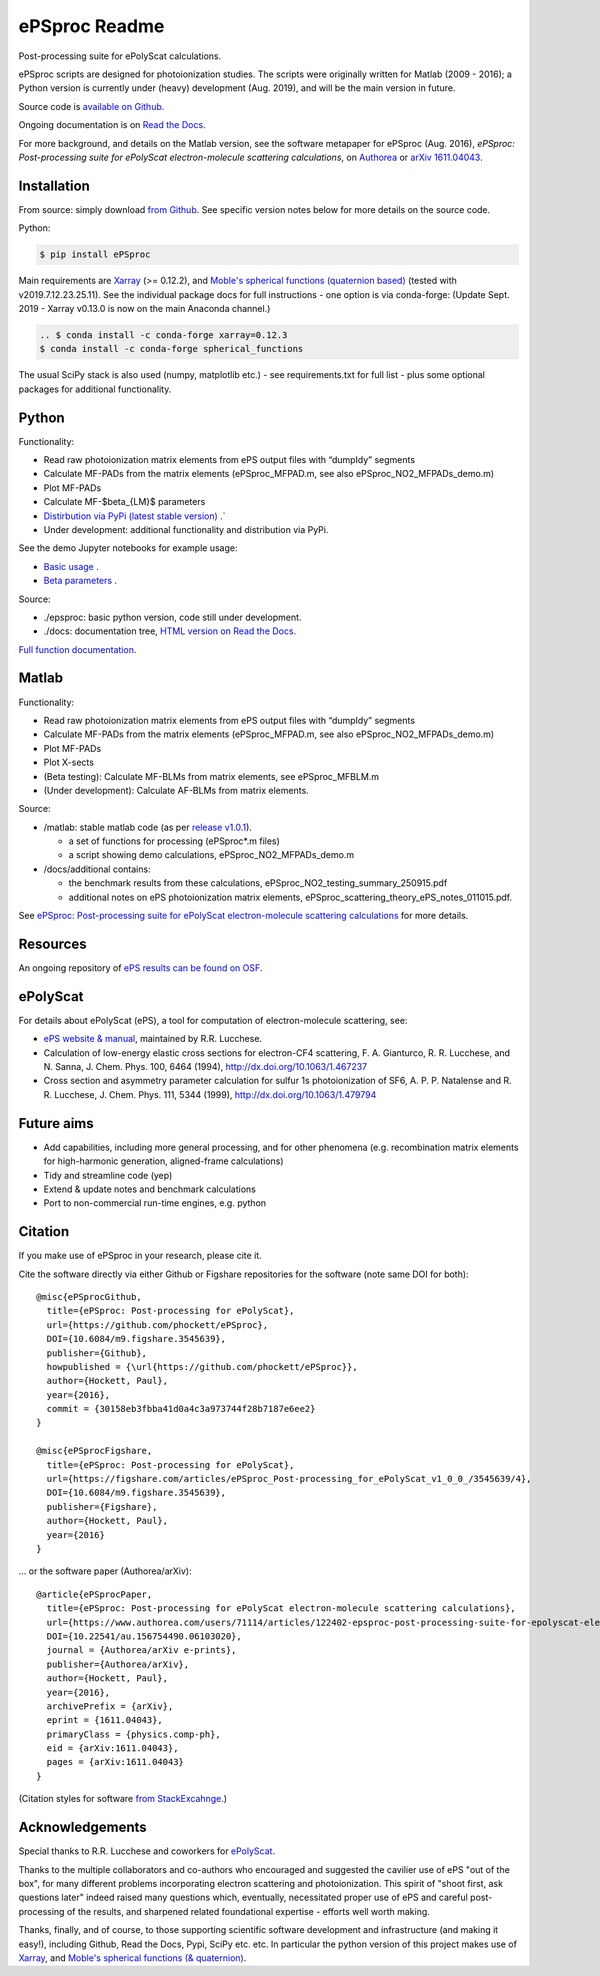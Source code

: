 .. Readme originally converted from readme.md, via Pandoc
   pandoc -s -o readme.rst README.md

ePSproc Readme
==============

Post-processing suite for ePolyScat calculations.

ePSproc scripts are designed for photoionization studies. The scripts were originally written for Matlab (2009 - 2016); a Python version is currently under (heavy) development (Aug. 2019), and will be the main version in future.

Source code is `available on Github <https://github.com/phockett/ePSproc>`_.

Ongoing documentation is on `Read the Docs <https://epsproc.readthedocs.io>`_.

For more background, and details on the Matlab version, see the software metapaper for ePSproc (Aug. 2016), *ePSproc: Post-processing suite for ePolyScat electron-molecule scattering calculations*, on `Authorea <https://www.authorea.com/users/71114/articles/122402/_show_article>`_ or `arXiv 1611.04043 <https://arxiv.org/abs/1611.04043>`_.

.. image:: https://epsproc.readthedocs.io/en/latest/_images/output_12_2.png

Installation
------------

From source: simply download `from Github <https://github.com/phockett/ePSproc>`_. See specific version notes below for more details on the source code.

Python:

.. code-block:: bash

    $ pip install ePSproc

Main requirements are `Xarray <http://xarray.pydata.org/en/stable/index.html>`_ (>= 0.12.2), and `Moble's spherical functions (quaternion based) <https://github.com/moble/spherical_functions>`_ (tested with v2019.7.12.23.25.11). See the individual package docs for full instructions - one option is via conda-forge:
(Update Sept. 2019 - Xarray v0.13.0 is now on the main Anaconda channel.)

.. code-block:: bash

    .. $ conda install -c conda-forge xarray=0.12.3
    $ conda install -c conda-forge spherical_functions


The usual SciPy stack is also used (numpy, matplotlib etc.) - see requirements.txt for full list - plus some optional packages for additional functionality.


Python
------

Functionality:

* Read raw photoionization matrix elements from ePS output files with “dumpIdy” segments
* Calculate MF-PADs from the matrix elements (ePSproc_MFPAD.m, see also ePSproc_NO2_MFPADs_demo.m)
* Plot MF-PADs
* Calculate MF-$\beta_{LM}$ parameters
* `Distirbution via PyPi (latest stable version) <https://pypi.org/project/ePSproc/>`__ .`
* Under development: additional functionality and distribution via PyPi.

.. This doesn't work for PyPi: See the demo :doc:`Jupyter notebook <ePSproc_demo_Aug2019/ePSproc_demo_Aug2019>` for example usage.

See the demo Jupyter notebooks for example usage:

* `Basic usage <https://epsproc.readthedocs.io/en/latest/ePSproc_demo_Aug2019/ePSproc_demo_Aug2019.html>`__ .
* `Beta parameters <https://epsproc.readthedocs.io/en/latest/ePSproc_BLM_calc_demo_Sept2019_rst/ePSproc_BLM_calc_demo_Sept2019.html>`__ .



Source:

* ./epsproc: basic python version, code still under development.

* ./docs: documentation tree, `HTML version on Read the Docs <https://epsproc.readthedocs.io>`__.

.. This doesn't work for PyPi :doc:`Full function documentation <modules/epsproc>`.

`Full function documentation <https://epsproc.readthedocs.io/en/latest/modules/epsproc.html>`_.


Matlab
------

Functionality:

* Read raw photoionization matrix elements from ePS output files with “dumpIdy” segments
* Calculate MF-PADs from the matrix elements (ePSproc_MFPAD.m, see also ePSproc_NO2_MFPADs_demo.m)
* Plot MF-PADs
* Plot X-sects
* (Beta testing): Calculate MF-BLMs from matrix elements, see ePSproc_MFBLM.m
* (Under development): Calculate AF-BLMs from matrix elements.


Source:

* /matlab: stable matlab code (as per `release v1.0.1 <https://github.com/phockett/ePSproc/releases>`__).

  * a set of functions for processing (ePSproc*.m files)
  * a script showing demo calculations, ePSproc_NO2_MFPADs_demo.m


* /docs/additional contains:

  * the benchmark results from these calculations, ePSproc_NO2_testing_summary_250915.pdf
  * additional notes on ePS photoionization matrix elements, ePSproc_scattering_theory_ePS_notes_011015.pdf.

See `ePSproc: Post-processing suite for ePolyScat electron-molecule scattering calculations <https://www.authorea.com/users/71114/articles/122402/_show_article>`_ for more details.


Resources
---------

An ongoing repository of `ePS results can be found on OSF <https://osf.io/psjxt/>`_.


ePolyScat
---------

For details about ePolyScat (ePS), a tool for computation of electron-molecule scattering, see:

* `ePS website & manual <http://www.chem.tamu.edu/rgroup/lucchese/ePolyScat.E3.manual/manual.html>`_, maintained by R.R. Lucchese.

* Calculation of low-energy elastic cross sections for electron-CF4 scattering, F. A. Gianturco, R. R. Lucchese, and N. Sanna, J. Chem. Phys. 100, 6464 (1994), http://dx.doi.org/10.1063/1.467237

* Cross section and asymmetry parameter calculation for sulfur 1s photoionization of SF6, A. P. P. Natalense and R. R. Lucchese, J. Chem. Phys. 111, 5344 (1999), http://dx.doi.org/10.1063/1.479794


Future aims
-----------

-  Add capabilities, including more general processing, and for other phenomena (e.g. recombination matrix elements for high-harmonic generation, aligned-frame calculations)
-  Tidy and streamline code (yep)
-  Extend & update notes and benchmark calculations
-  Port to non-commercial run-time engines, e.g. python

Citation
--------

If you make use of ePSproc in your research, please cite it.

Cite the software directly via either Github or Figshare repositories for the software (note same DOI for both)::

  @misc{ePSprocGithub,
    title={ePSproc: Post-processing for ePolyScat},
    url={https://github.com/phockett/ePSproc},
    DOI={10.6084/m9.figshare.3545639},
    publisher={Github},
    howpublished = {\url{https://github.com/phockett/ePSproc}},
    author={Hockett, Paul},
    year={2016},
    commit = {30158eb3fbba41d0a4c3a973744f28b7187e6ee2}
  }

  @misc{ePSprocFigshare,
    title={ePSproc: Post-processing for ePolyScat},
    url={https://figshare.com/articles/ePSproc_Post-processing_for_ePolyScat_v1_0_0_/3545639/4},
    DOI={10.6084/m9.figshare.3545639},
    publisher={Figshare},
    author={Hockett, Paul},
    year={2016}
  }

... or the software paper (Authorea/arXiv)::

  @article{ePSprocPaper,
    title={ePSproc: Post-processing for ePolyScat electron-molecule scattering calculations},
    url={https://www.authorea.com/users/71114/articles/122402-epsproc-post-processing-suite-for-epolyscat-electron-molecule-scattering-calculations},
    DOI={10.22541/au.156754490.06103020},
    journal = {Authorea/arXiv e-prints},
    publisher={Authorea/arXiv},
    author={Hockett, Paul},
    year={2016},
    archivePrefix = {arXiv},
    eprint = {1611.04043},
    primaryClass = {physics.comp-ph},
    eid = {arXiv:1611.04043},
    pages = {arXiv:1611.04043}
  }

(Citation styles for software `from StackExcahnge <https://academia.stackexchange.com/questions/14010/how-do-you-cite-a-github-repository>`_.)

.. .. include:: citation.txt (keep duplicate details here, since this doesn't work for basic Github readme!)

Acknowledgements
----------------

Special thanks to R.R. Lucchese and coworkers for `ePolyScat <http://www.chem.tamu.edu/rgroup/lucchese/ePolyScat.E3.manual/manual.html>`_.

Thanks to the multiple collaborators and co-authors who encouraged and suggested the cavilier use of ePS "out of the box", for many different problems incorporating electron scattering and photoionization. This spirit of "shoot first, ask questions later" indeed raised many questions which, eventually, necessitated proper use of ePS and careful post-processing of the results, and sharpened related foundational expertise - efforts well worth making.

Thanks, finally, and of course, to those supporting scientific software development and infrastructure (and making it easy!), including Github, Read the Docs, Pypi, SciPy etc. etc. In particular the python version of this project makes use of `Xarray <http://xarray.pydata.org/en/stable/index.html>`_, and `Moble's spherical functions (& quaternion) <https://github.com/moble/spherical_functions>`_.
